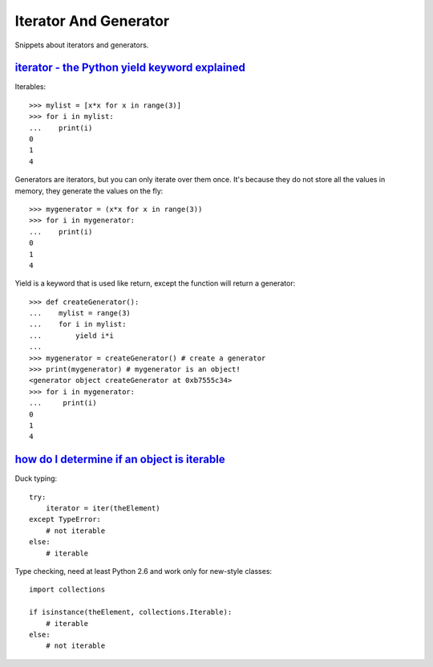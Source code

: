 Iterator And Generator
======================

Snippets about iterators and generators.


`iterator - the Python yield keyword explained`_
------------------------------------------------

Iterables::

    >>> mylist = [x*x for x in range(3)]
    >>> for i in mylist:
    ...    print(i)
    0
    1
    4

Generators are iterators, but you can only iterate over them once. It's
because they do not store all the values in memory, they generate the values
on the fly::
    
    >>> mygenerator = (x*x for x in range(3))
    >>> for i in mygenerator:
    ...    print(i)
    0
    1
    4

Yield is a keyword that is used like return, except the function will return
a generator::
    
    >>> def createGenerator():
    ...    mylist = range(3)
    ...    for i in mylist:
    ...        yield i*i
    ...
    >>> mygenerator = createGenerator() # create a generator
    >>> print(mygenerator) # mygenerator is an object!
    <generator object createGenerator at 0xb7555c34>
    >>> for i in mygenerator:
    ...     print(i)
    0
    1
    4


`how do I determine if an object is iterable`_
----------------------------------------------

Duck typing::
    
    try:
        iterator = iter(theElement)
    except TypeError:
        # not iterable
    else:
        # iterable

Type checking, need at least Python 2.6 and work only for new-style classes::
    
    import collections

    if isinstance(theElement, collections.Iterable):
        # iterable
    else:
        # not iterable


.. _iterator - The Python yield keyword explained: http://stackoverflow.com/questions/231767/the-python-yield-keyword-explained
.. _how do I determine if an object is iterable: http://stackoverflow.com/questions/1952464/in-python-how-do-i-determine-if-an-object-is-iterable
